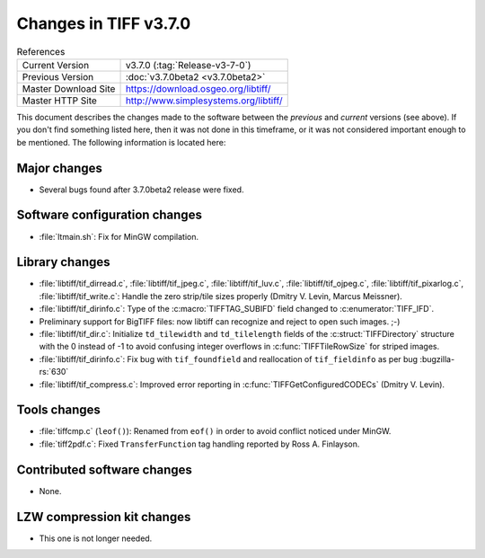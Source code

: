 Changes in TIFF v3.7.0
======================

.. table:: References
  :widths: auto

  ======================  ==========================================
  Current Version         v3.7.0 (:tag:`Release-v3-7-0`)
  Previous Version        :doc:`v3.7.0beta2 <v3.7.0beta2>`
  Master Download Site    `<https://download.osgeo.org/libtiff/>`_
  Master HTTP Site        `<http://www.simplesystems.org/libtiff/>`_
  ======================  ==========================================

This document describes the changes made to the software between the
*previous* and *current* versions (see above).
If you don't find something listed here, then it was not done in this
timeframe, or it was not considered important enough to be mentioned.
The following information is located here:


Major changes
-------------


* Several bugs found after 3.7.0beta2 release were fixed.


Software configuration changes
------------------------------

* :file:`ltmain.sh`: Fix for MinGW compilation.


Library changes
---------------

* :file:`libtiff/tif_dirread.c`, :file:`libtiff/tif_jpeg.c`, :file:`libtiff/tif_luv.c`,
  :file:`libtiff/tif_ojpeg.c`, :file:`libtiff/tif_pixarlog.c`, :file:`libtiff/tif_write.c`:
  Handle the zero strip/tile sizes properly (Dmitry V. Levin, Marcus Meissner).

* :file:`libtiff/tif_dirinfo.c`: Type of the :c:macro:`TIFFTAG_SUBIFD` field changed
  to :c:enumerator:`TIFF_IFD`.
  
* Preliminary support for BigTIFF files: now libtiff can
  recognize and reject to open such images. ;-)

* :file:`libtiff/tif_dir.c`: Initialize ``td_tilewidth`` and ``td_tilelength`` fields
  of the :c:struct:`TIFFDirectory` structure with the 0 instead of -1 to avoid
  confusing integer overflows in :c:func:`TIFFTileRowSize` for striped images.

* :file:`libtiff/tif_dirinfo.c`: Fix bug with ``tif_foundfield`` and reallocation
  of ``tif_fieldinfo`` as per bug
  :bugzilla-rs:`630`

* :file:`libtiff/tif_compress.c`: Improved error reporting in
  :c:func:`TIFFGetConfiguredCODECs` (Dmitry V. Levin).


Tools changes
-------------

* :file:`tiffcmp.c` (``leof()``): Renamed from ``eof()`` in order to avoid
  conflict noticed under MinGW.

* :file:`tiff2pdf.c`: Fixed ``TransferFunction`` tag handling reported
  by Ross A. Finlayson.


Contributed software changes
----------------------------

* None.


LZW compression kit changes
---------------------------

* This one is not longer needed.
